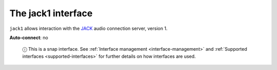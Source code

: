 .. 13093.md

.. _the-jack1-interface:

The jack1 interface
===================

``jack1`` allows interaction with the `JACK <http://jackaudio.org/api/>`__ audio connection server, version 1.

**Auto-connect**: no

   ⓘ This is a snap interface. See :ref:`Interface management <interface-management>` and :ref:`Supported interfaces <supported-interfaces>` for further details on how interfaces are used.
